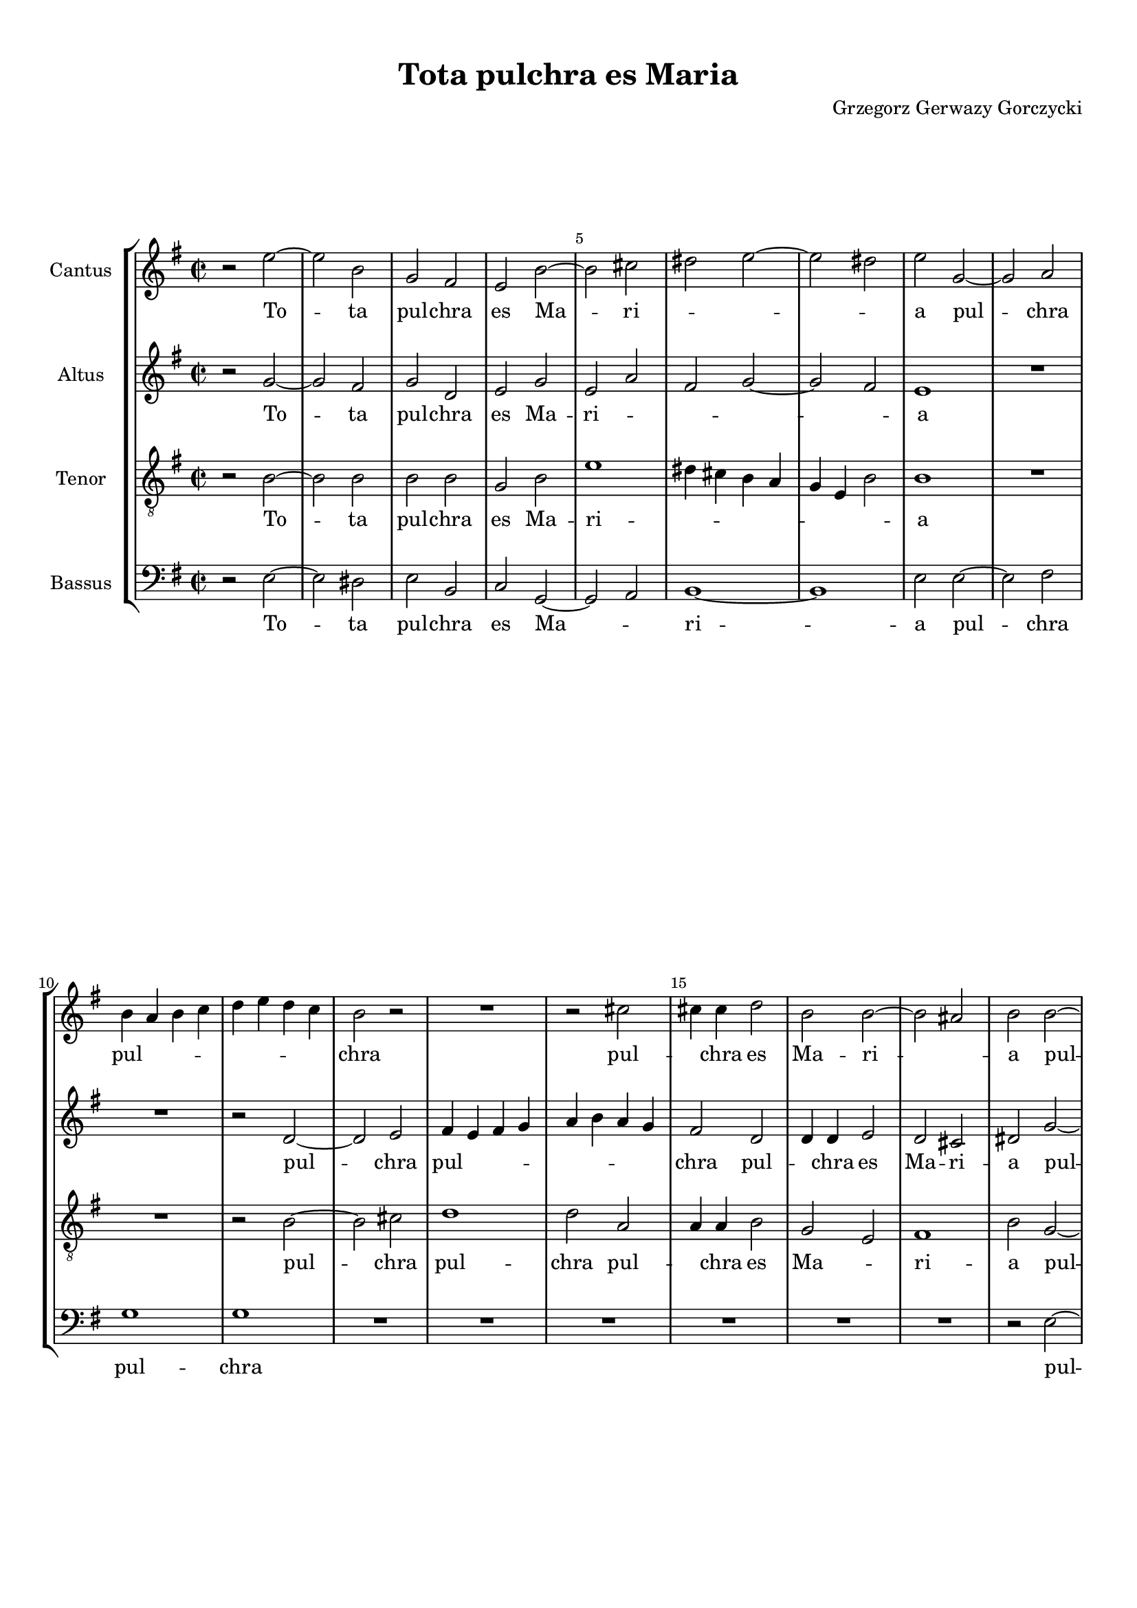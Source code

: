 
\version "2.18.2"
% automatically converted by musicxml2ly from tota_pulchra_es_Maria.musicxml

\header {
    encodingsoftware = "MuseScore 3.4.2"
    encodingdate = "2020-02-19"
	composer = "Grzegorz Gerwazy Gorczycki"
    title = "Tota pulchra es Maria"
    }

#(set-global-staff-size 17.9297317559)
\paper {
    paper-width = 21.0\cm
    paper-height = 29.7\cm
    top-margin = 1.0\cm
    bottom-margin = 2.0\cm
    left-margin = 1.0\cm
    right-margin = 1.0\cm
    }
\layout {
    \context { \Score
        skipBars = ##t
        autoBeaming = ##f
        \override BarNumber.break-visibility = #end-of-line-invisible
        currentBarNumber = #1
        barNumberVisibility = #(every-nth-bar-number-visible 5)
        }
    }
PartPOneVoiceOne =  \relative e'' {
    \clef "treble" \key g \major \time 2/2 r2 e2 ~ | % 2
    e2 b2 | % 3
    g2 fis2 | % 4
    e2 b'2 ~ | % 5
    b2 cis2 | % 6
    dis2 e2 ~ | % 7
    e2 dis2 | % 8
    e2 g,2 ~ | % 9
    g2 a2 \break | \barNumberCheck #10
    b4 a4 b4 c4 | % 11
    d4 e4 d4 c4 | % 12
    b2 r2 | % 13
    R1 | % 14
    r2 cis2 | % 15
    cis4 cis4 d2 | % 16
    b2 b2 ~ | % 17
    b2 ais2 | % 18
    b2 b2 ~ \pageBreak | % 19
    b2 a2 | \barNumberCheck #20
    d4 e4 d4 c4 | % 21
    b2 r2 | % 22
    b2. b4 | % 23
    c2 c2 | % 24
    b4 a4 g4 a4 | % 25
    b1 | % 26
    b1 | % 27
    R1 \break | % 28
    R1*2 | \barNumberCheck #30
    a2 d2 | % 31
    b2 e2 ~ | % 32
    e2 dis2 | % 33
    e1 | % 34
    R1 | % 35
    r2 b2 | % 36
    g2. fis4 | % 37
    e2 d2 ~ \break | % 38
    d2 e2 ~ | % 39
    e2 dis2 | \barNumberCheck #40
    e1 | % 41
    r2 e'2 | % 42
    d2. c4 | % 43
    b2 g2 ~ | % 44
    g2 a2 ~ | % 45
    a2 b2 ~ | % 46
    b2 b2 ~ | % 47
    b2 ais2 \pageBreak | % 48
    b1 | % 49
    R1*2 | % 51
    r2 g2 ~ | % 52
    g2 a2 ~ | % 53
    a2 b2 ~ | % 54
    b2 c2 ~ | % 55
    c2 b2 ~ | % 56
    b2 b2 \break | % 57
    b1 | % 58
    b1 \bar "||"
    \time 3/2  r2 r2 g2 | \barNumberCheck #60
    fis2. g4 a2 | % 61
    g2. a4 b2 | % 62
    b2 b2 a2 | % 63
    b1 b2 | % 64
    a2. b4 c2 | % 65
    b2. a4 b2 \break | % 66
    a2 g2. g4 | % 67
    fis1 d'2 | % 68
    g,4 fis4 g4 a4 b4 g4 | % 69
    a4 g4 a4 b4 c4 a4 | \barNumberCheck #70
    b2. c4 d2 | % 71
    d2 d2 cis2 \pageBreak | % 72
    d1 a2 | % 73
    a2. g4 fis2 | % 74
    b2. a4 g4 g4 | % 75
    d'2. d4 d4 d4 | % 76
    g,4 fis4 g4 a4 b4 g4 \break | % 77
    a4 g4 a4 b4 cis4 a4 | % 78
    b2. cis4 d2 | % 79
    d2 d2 cis2 | \barNumberCheck #80
    d1. | % 81
    d2. c4 b2 \break | % 82
    e2. d4 c4 c4 | % 83
    b2. b4 b4 d4 | % 84
    b4 a4 b4 c4 d4 b4 | % 85
    c2. b4 a2 | % 86
    b2 b2 b2 | % 87
    b1. \pageBreak | % 88
    R1.*2 | \barNumberCheck #90
    r2 a2 a2 | % 91
    d2. e4 cis4 d4 | % 92
    b2. cis4 d2 | % 93
    d1 cis2 | % 94
    d1. \break | % 95
    R1.*2 | % 97
    r2 b2 b2 | % 98
    e2. fis4 d4 e4 | % 99
    cis2. cis4 cis4 cis4 | \barNumberCheck #100
    dis2. dis4 e2 | % 101
    e1 dis2 \break | % 102
    e1 r2 | % 103
    R1.*5 \pageBreak | % 108
    R1. | % 109
    b2 b4 b4 cis4 cis4 | \barNumberCheck #110
    d2. cis4 b2 | % 111
    a2. a4 d2 | % 112
    cis2 d2 e2 | % 113
    e4 b4 e2 dis2 \break | % 114
    e1. | % 115
    b2 b4 b4 cis4 cis4 | % 116
    d2. cis4 b2 | % 117
    cis2. b4 ais2 | % 118
    b1 b2 \break | % 119
    fis2 fis4 fis4 gis4 gis4 | \barNumberCheck #120
    a2. g4 fis2 | % 121
    b2. a4 g2 | % 122
    fis1. | % 123
    gis1. \bar "||"
    \time 2/2  R1*2 | % 126
    r2 e'2 ~ | % 127
    e2 d2 ~ \pageBreak | % 128
    d2 c2 ~ | % 129
    c2 b2 ~ | \barNumberCheck #130
    b2 a2 ~ | % 131
    a2 g2 | % 132
    r2 a2 | % 133
    b2 c2 | % 134
    a2 d2 | % 135
    d1 | % 136
    b1 | % 137
    d2 e2 | % 138
    fis2 g2 | % 139
    b,2 c2 \break | \barNumberCheck #140
    d2 e2 | % 141
    c2. d4 | % 142
    b2 e2 ~ | % 143
    e2 dis2 | % 144
    e1 | % 145
    R1 | % 146
    r2 e2 ~ | % 147
    e2 d2 ~ | % 148
    d2 cis2 ~ | % 149
    cis2 b2 ~ | \barNumberCheck #150
    b2 ais2 \break | % 151
    b1 | % 152
    R1 | % 153
    r2 b2 ~ | % 154
    b2 a2 ~ | % 155
    a2 g2 | % 156
    a2 b2 | % 157
    b1 | % 158
    R1*2 | \barNumberCheck #160
    b2 c2 | % 161
    d2 e2 | % 162
    c2 c2 \pageBreak | % 163
    b1 | % 164
    b1 | % 165
    R1 | % 166
    r2 e2 ~ | % 167
    e2 d2 ~ | % 168
    d2 c2 ~ | % 169
    c2 b2 ~ | \barNumberCheck #170
    b2 e2 ~ | % 171
    e2 dis2 | % 172
    e1 ~ | % 173
    e1 | % 174
    c2 b2 | % 175
    c1 \break | % 176
    b1 \bar "|."
    }

PartPOneVoiceOneLyricsOne =  \lyricmode { To -- ta pul -- chra es Ma --
    ri -- \skip4 \skip4 \skip4 a pul -- chra pul -- \skip4 \skip4 \skip4
    \skip4 \skip4 \skip4 \skip4 chra pul -- \skip4 chra es Ma -- ri --
    \skip4 a pul -- chra pul -- \skip4 chra -- \skip4 es pul -- chra es
    Ma -- ri -- \skip4 \skip4 \skip4 \skip4 a non est non est -- in te
    et ma -- cu -- la non est in te et ma -- cu -- la non est non est in
    te non est non est non est in te Tu glo -- ri -- a glo -- ri -- a Je
    -- ru -- sa -- lem tu glo -- ri -- a glo -- ri -- a Je -- ru -- sa
    -- lem tu glo -- \skip4 \skip4 \skip4 \skip4 \skip4 \skip4 \skip4
    \skip4 \skip4 \skip4 \skip4 \skip4 ri -- a Je -- ru -- sa -- lem tu
    glo -- ri -- a glo -- ri -- a Je -- ru -- sa -- lem tu glo -- \skip4
    \skip4 \skip4 \skip4 \skip4 \skip4 \skip4 \skip4 \skip4 \skip4
    \skip4 \skip4 ri -- a Je -- ru -- sa -- lem glo -- ri -- a glo -- ri
    -- a Je -- ru -- sa -- lem tu glo -- \skip4 \skip4 \skip4 \skip4
    \skip4 \skip4 ri -- a Je -- ru -- sa -- lem tu lae -- ti -- \skip4
    \skip4 \skip4 \skip4 ti -- a Is -- ra -- el tu lae -- ti -- \skip4
    \skip4 \skip4 \skip4 ti -- a lae -- ti -- ti -- a Is -- ra -- el tu
    ho -- no -- ri -- fi -- cen -- ti -- a po -- pu -- li nos -- \skip4
    \skip4 \skip4 \skip4 \skip4 \skip4 tri tu ho -- no -- ri -- fi --
    cen -- ti -- a po -- pu -- li nos -- tri tu ho -- no -- ri -- fi --
    cen -- ti -- a po -- pu -- li nos -- tri Al -- \skip4 le -- \skip4
    lu -- ia al -- le -- \skip4 \skip4 \skip4 lu -- ia al -- le -- lu --
    ia al -- le -- lu -- ia al -- le -- lu -- \skip4 \skip4 ia al --
    \skip4 le -- lu -- \skip4 ia al -- \skip4 le -- lu -- \skip4 ia al
    -- le -- lu -- ia al -- le -- lu -- ia al -- le -- \skip4 \skip4 lu
    -- \skip4 ia al -- le -- lu -- ia }
PartPTwoVoiceOne =  \relative g' {
    \clef "treble" \key g \major \time 2/2 r2 g2 ~ | % 2
    g2 fis2 | % 3
    g2 d2 | % 4
    e2 g2 | % 5
    e2 a2 | % 6
    fis2 g2 ~ | % 7
    g2 fis2 | % 8
    e1 | % 9
    R1 \break | \barNumberCheck #10
    R1 | % 11
    r2 d2 ~ | % 12
    d2 e2 | % 13
    fis4 e4 fis4 g4 | % 14
    a4 b4 a4 g4 | % 15
    fis2 d2 | % 16
    d4 d4 e2 | % 17
    d2 cis2 | % 18
    dis2 g2 ~ \pageBreak | % 19
    g2 fis4 e4 | \barNumberCheck #20
    d4 c4 b4 a4 | % 21
    g2 g'2 | % 22
    g4 fis4 g2 | % 23
    e1 | % 24
    dis2 e2 ~ | % 25
    e2 dis2 | % 26
    e1 | % 27
    R1 \break | % 28
    r2 b'2 | % 29
    g2. fis4 | \barNumberCheck #30
    e2 d2 ~ | % 31
    d2 e2 ~ | % 32
    e2 fis2 | % 33
    g1 | % 34
    fis1 | % 35
    d2 d2 | % 36
    g2 e2 | % 37
    a2 fis2 \break | % 38
    b2 e,2 | % 39
    a2 fis2 | \barNumberCheck #40
    e1 | % 41
    r2 g2 | % 42
    fis2. e4 | % 43
    d1 | % 44
    r2 cis2 | % 45
    fis2 d2 | % 46
    g1 | % 47
    r2 fis2 \pageBreak | % 48
    d2. cis4 | % 49
    b2 g'2 ~ | \barNumberCheck #50
    g2 fis2 | % 51
    d2 g2 | % 52
    e2 a2 | % 53
    fis2 b2 | % 54
    g4 fis4 e4 d4 | % 55
    e4 fis4 g4 a4 | % 56
    fis2 g2 \break | % 57
    fis1 | % 58
    e1 \bar "||"
    \time 3/2  r2 r2 d2 | \barNumberCheck #60
    d2. e4 fis2 | % 61
    e2. fis4 g2 | % 62
    fis2 e2 e2 | % 63
    dis1 fis2 | % 64
    fis2. g4 a4 a4 | % 65
    g2. g4 g2 \break | % 66
    r2 r2 g2 | % 67
    d4 cis4 d4 e4 fis4 d4 | % 68
    e4 d4 e4 fis4 g4 e4 | % 69
    fis4 e4 fis4 g4 a4 fis4 | \barNumberCheck #70
    g2. g4 fis2 | % 71
    e4 d4 e4 fis4 g4 e4 \pageBreak | % 72
    fis4 e4 fis4 g4 a4 g4 | % 73
    fis2. e4 d2 | % 74
    g2. fis4 e2 | % 75
    a2. g4 fis2 | % 76
    b2. a4 g2 \break | % 77
    r2 r2 a2 | % 78
    d,4 cis4 d4 e4 fis4 d4 | % 79
    e4 d4 e4 fis4 g4 e4 | \barNumberCheck #80
    fis4 e4 fis4 g4 a4 b4 | % 81
    g2. g4 g4 g4 \break | % 82
    e2. e4 e4 a4 | % 83
    fis4 e4 fis4 g4 a4 fis4 | % 84
    g2. g4 g2 | % 85
    e2. e4 e2 | % 86
    e2 e2 dis2 | % 87
    e1. \pageBreak | % 88
    R1. | % 89
    r2 e2 e2 | \barNumberCheck #90
    a2. b4 g4 a4 | % 91
    fis2. e4 d2 | % 92
    r2 d2 d2 | % 93
    a'2. b4 g4 a4 | % 94
    fis2. fis4 fis4 fis4 \break | % 95
    g2. g4 g2 | % 96
    g1 fis2 | % 97
    g2 d2 d2 | % 98
    g2. a4 fis4 g4 | % 99
    e2. e4 e4 e4 | \barNumberCheck #100
    a2. a4 g2 | % 101
    fis1 fis2 \break | % 102
    gis1 r2 | % 103
    R1.*5 \pageBreak | % 108
    e2 e4 e4 fis4 fis4 | % 109
    g2. fis4 e2 | \barNumberCheck #110
    d2. d4 g2 | % 111
    fis2. g4 fis4 g4 | % 112
    a2. a4 g2 ~ | % 113
    g2 fis1 \break | % 114
    e1. | % 115
    d2 d4 d4 e4 e4 | % 116
    fis2. e4 d2 | % 117
    fis2. fis4 fis2 | % 118
    d2 d4 d4 e4 e4 \break | % 119
    fis2. e4 d2 | \barNumberCheck #120
    cis2. cis4 d2 | % 121
    d2. d4 e2 | % 122
    e1 dis2 | % 123
    e1. \bar "||"
    \time 2/2  r2 g2 ~ | % 125
    g2 fis2 ~ | % 126
    fis2 e2 ~ | % 127
    e2 fis2 \pageBreak | % 128
    d2 e2 | % 129
    fis2 g2 | \barNumberCheck #130
    b,2 cis2 | % 131
    dis2 e2 ~ | % 132
    e2 fis2 ~ | % 133
    fis2 g2 | % 134
    a2 g2 ~ | % 135
    g2 fis2 | % 136
    g2 b2 ~ | % 137
    b2 a2 ~ | % 138
    a2 g2 ~ | % 139
    g2 fis2 ~ \break | \barNumberCheck #140
    fis2 e2 ~ | % 141
    e2 a2 ~ | % 142
    a2 g2 | % 143
    fis1 | % 144
    gis1 | % 145
    R1*2 | % 147
    e2 fis2 | % 148
    gis2 a2 | % 149
    fis2 fis2 | \barNumberCheck #150
    fis2. e4 \break | % 151
    dis1 | % 152
    dis2 e2 | % 153
    fis2 g2 | % 154
    b,2 cis2 | % 155
    dis2 e2 | % 156
    fis1 | % 157
    e1 | % 158
    dis2 e2 | % 159
    fis2 g2 | \barNumberCheck #160
    b2 a2 ~ | % 161
    a2 g2 ~ | % 162
    g2 fis2 \pageBreak | % 163
    e2 dis2 | % 164
    e2 g2 ~ | % 165
    g2 fis2 ~ | % 166
    fis2 e2 ~ | % 167
    e2 fis2 | % 168
    g2 a2 | % 169
    fis2 g2 | \barNumberCheck #170
    fis2 e4 fis4 | % 171
    g4 a4 fis2 | % 172
    gis1 ~ | % 173
    gis1 | % 174
    e2 e2 | % 175
    e1 \break | % 176
    e1 \bar "|."
    }

PartPTwoVoiceOneLyricsOne =  \lyricmode { To -- ta pul -- chra es Ma --
    ri -- \skip4 \skip4 \skip4 \skip4 a pul -- chra pul -- \skip4 \skip4
    \skip4 \skip4 \skip4 \skip4 \skip4 chra pul -- \skip4 chra es Ma --
    ri -- a pul -- \skip4 chra pul -- \skip4 \skip4 \skip4 chra pul --
    \skip4 chra es Ma -- \skip4 ri -- \skip4 a et ma -- cu -- la non --
    est in te in te non est non est non est non est in te et ma -- cu --
    la non est non est et ma -- cu -- la non est non est non est non est
    non \skip4 \skip4 \skip4 \skip4 \skip4 \skip4 \skip4 \skip4 est in
    te Tu glo -- ri -- a glo -- ri -- a Je -- ru -- sa -- lem tu glo --
    ri -- a Je -- ru -- sa -- lem tu glo -- \skip4 \skip4 \skip4 \skip4
    \skip4 \skip4 \skip4 \skip4 \skip4 \skip4 \skip4 \skip4 \skip4
    \skip4 \skip4 \skip4 \skip4 \skip4 ri -- a glo -- \skip4 \skip4
    \skip4 \skip4 \skip4 \skip4 \skip4 \skip4 \skip4 \skip4 \skip4
    \skip4 ri -- a glo -- ri -- a glo -- ri -- a glo -- ri -- a tu glo
    -- \skip4 \skip4 \skip4 \skip4 \skip4 \skip4 \skip4 \skip4 \skip4
    \skip4 \skip4 \skip4 \skip4 \skip4 \skip4 \skip4 \skip4 \skip4 ri --
    a Je -- ru -- sa -- lem tu glo -- \skip4 \skip4 \skip4 \skip4 \skip4
    \skip4 ri -- a glo -- ri -- a Je -- ru -- sa -- lem tu lae -- ti --
    \skip4 \skip4 \skip4 \skip4 ti -- a tu lae -- ti -- \skip4 \skip4
    \skip4 \skip4 ti -- a lae -- ti -- ti -- a Is -- ra -- el tu lae --
    ti -- \skip4 \skip4 \skip4 \skip4 ti -- a lae -- ti -- ti -- a Is --
    ra -- el tu ho -- no -- ri -- fi -- cen -- ti -- a po -- pu -- li po
    -- \skip4 \skip4 \skip4 \skip4 pu -- li -- nos -- tri tu ho -- no --
    ri -- fi -- cen -- ti -- a po -- pu -- li tu ho -- no -- ri -- fi --
    cen -- ti -- a po -- pu -- li po -- pu -- li nos -- \skip4 tri Al --
    le -- lu -- ia al -- le -- lu -- ia al -- le -- lu -- ia -- al --
    \skip4 \skip4 le -- lu -- ia al -- le -- lu -- ia al -- le -- \skip4
    lu -- ia al -- le -- lu -- ia al -- le -- lu -- \skip4 ia al -- le
    -- lu -- ia al -- le -- lu -- \skip4 \skip4 ia al -- le -- lu -- ia
    al -- le -- \skip4 \skip4 \skip4 lu -- ia al -- le -- lu -- \skip4
    \skip4 ia al -- le -- lu -- \skip4 \skip4 \skip4 \skip4 \skip4 ia al
    -- le -- lu -- ia }
PartPThreeVoiceOne =  \relative b {
    \clef "treble_8" \key g \major \time 2/2 r2 b2 ~ | % 2
    b2 b2 | % 3
    b2 b2 | % 4
    g2 b2 | % 5
    e1 | % 6
    dis4 cis4 b4 a4 | % 7
    g4 e4 b'2 | % 8
    b1 | % 9
    R1 \break | \barNumberCheck #10
    R1 | % 11
    r2 b2 ~ | % 12
    b2 cis2 | % 13
    d1 | % 14
    d2 a2 | % 15
    a4 a4 b2 | % 16
    g2 e2 | % 17
    fis1 | % 18
    b2 g2 ~ \pageBreak | % 19
    g2 a2 | \barNumberCheck #20
    b4 a4 b4 c4 | % 21
    d4 e4 d4 c4 | % 22
    b2 g2 | % 23
    g4 g4 a2 | % 24
    fis2 g2 | % 25
    fis1 | % 26
    e2 e'2 | % 27
    d2. c4 \break | % 28
    b2 g2 ~ | % 29
    g2 a2 ~ | \barNumberCheck #30
    a2 b2 ~ | % 31
    b2 a2 | % 32
    b1 | % 33
    e,1 | % 34
    r2 a2 | % 35
    d2 b2 | % 36
    e1 | % 37
    R1 \break | % 38
    R1 | % 39
    r2 b2 | \barNumberCheck #40
    g2. fis4 | % 41
    e2 e2 | % 42
    fis2 fis2 | % 43
    g2 r2 | % 44
    r2 a2 | % 45
    d2 b2 | % 46
    e2 e2 | % 47
    cis2 cis2 \pageBreak | % 48
    b2 d2 | % 49
    b2. a4 | \barNumberCheck #50
    g2 a2 ~ | % 51
    a2 g2 | % 52
    r2 a2 | % 53
    d2 b2 | % 54
    e1 | % 55
    e4 d4 e4 fis4 | % 56
    dis2 e2 ~ \break | % 57
    e2 dis2 | % 58
    e1 \bar "||"
    \time 3/2  r2 r2 b2 | \barNumberCheck #60
    a2. a4 d2 | % 61
    b2. b4 e2 | % 62
    b2 g2 a2 | % 63
    fis1 d'2 | % 64
    d2. d4 a2 | % 65
    b2. c4 d2 \break | % 66
    d2 d2 cis2 | % 67
    d1 r2 | % 68
    R1.*4 \pageBreak | % 72
    R1. | % 73
    r2 r2 d2 | % 74
    g,4 fis4 g4 a4 b4 g4 | % 75
    a4 g4 a4 b4 c4 a4 | % 76
    b4 a4 b4 c4 d4 b4 \break | % 77
    a2. g4 fis2 | % 78
    b2. b4 a2 | % 79
    g2. fis4 e2 | \barNumberCheck #80
    a2 a2. a4 | % 81
    g1 g'2 \break | % 82
    c,4 b4 c4 d4 e4 c4 | % 83
    d4 c4 d4 e4 d4 e4 | % 84
    d2. c4 b2 | % 85
    a2. a4 a2 | % 86
    g2 fis2. fis4 | % 87
    e2 b'2 b2 \pageBreak | % 88
    e2. fis4 d4 e4 | % 89
    cis2. cis4 cis4 cis4 | \barNumberCheck #90
    fis2. g4 e4 fis4 | % 91
    d2. d4 d2 | % 92
    R1. | % 93
    r2 a2 a2 | % 94
    d2. e4 c4 d4 \break | % 95
    b2. a4 g2 | % 96
    d'1 d,2 | % 97
    g1. | % 98
    r2 e2 e2 | % 99
    a2. b4 g4 a4 | \barNumberCheck #100
    fis2. fis4 e2 | % 101
    b'1 b2 \break | % 102
    e,1 r2 | % 103
    b'2 b4 b4 cis4 cis4 | % 104
    d2. cis4 b2 | % 105
    a2. a4 d2 | % 106
    cis2 d2 e2 | % 107
    e4 b4 e2 dis2 \pageBreak | % 108
    e1 d2 | % 109
    g,1 a2 | \barNumberCheck #110
    b2. a4 g4 g4 | % 111
    d'1 d2 | % 112
    a1 e2 ~ | % 113
    e2 b'1 \break | % 114
    e,2 g4 g4 a4 a4 | % 115
    b2. a4 g2 | % 116
    fis2. fis4 g4 a4 | % 117
    b1 cis2 | % 118
    b1. \break | % 119
    a2 a4 a4 b4 b4 | \barNumberCheck #120
    cis2. b4 a2 | % 121
    d2. cis4 b2 | % 122
    b1. | % 123
    b1. \bar "||"
    \time 2/2  r2 e2 ~ | % 125
    e2 d2 ~ | % 126
    d2 c2 ~ | % 127
    c2 b2 ~ \pageBreak | % 128
    b2 r2 | % 129
    c2 d2 | \barNumberCheck #130
    e2 fis2 | % 131
    a,2 b2 | % 132
    cis2 d2 ~ | % 133
    d2 c2 ~ | % 134
    c2 b2 | % 135
    a2 d2 | % 136
    d1 | % 137
    b2 cis2 | % 138
    dis2 e2 | % 139
    g,2 a2 \break | \barNumberCheck #140
    b2 c2 | % 141
    a1 | % 142
    e1 | % 143
    b'1 | % 144
    e,2 e'2 ~ | % 145
    e2 d2 ~ | % 146
    d2 cis2 ~ | % 147
    cis2 b2 ~ | % 148
    b2 a2 ~ | % 149
    a2 d2 | \barNumberCheck #150
    cis1 \break | % 151
    b1 | % 152
    R1 | % 153
    c2 d2 | % 154
    e2 fis2 | % 155
    a,2 b2 | % 156
    a2 fis2 | % 157
    b2 b2 ~ | % 158
    b2 a2 ~ | % 159
    a2 g2 ~ | \barNumberCheck #160
    g2 fis2 ~ | % 161
    fis2 e2 ~ | % 162
    e2 a2 \pageBreak | % 163
    fis1 | % 164
    gis2 r2 | % 165
    g2 a2 | % 166
    b2 c2 | % 167
    a2 d2 | % 168
    b2 e2 | % 169
    a,2 d2 | \barNumberCheck #170
    b2 g2 | % 171
    e2 b'2 | % 172
    b1 ~ | % 173
    b1 | % 174
    a2 b2 | % 175
    a1 \break | % 176
    gis1 \bar "|."
    }

PartPThreeVoiceOneLyricsOne =  \lyricmode { To -- ta pul -- chra es Ma
    -- ri -- \skip4 \skip4 \skip4 \skip4 \skip4 \skip4 \skip4 a pul --
    chra pul -- chra pul -- \skip4 chra es Ma -- \skip4 ri -- a pul --
    chra pul -- \skip4 \skip4 \skip4 \skip4 \skip4 \skip4 \skip4 chra
    pul -- \skip4 chra es Ma -- \skip4 ri -- a et ma -- cu -- la non --
    est -- non -- est in te non est in te et ma -- cu -- la non est in
    te non est non est non est in te et ma -- cu -- la non -- est non
    est in te non -- \skip4 \skip4 \skip4 \skip4 est -- in te Tu glo --
    ri -- a glo -- ri -- a Je -- ru -- sa -- lem tu glo -- ri -- a tu
    glo -- ri -- a Je -- ru -- sa tu glo -- \skip4 \skip4 \skip4 \skip4
    \skip4 \skip4 \skip4 \skip4 \skip4 \skip4 \skip4 \skip4 \skip4
    \skip4 \skip4 \skip4 \skip4 \skip4 ri -- a glo -- ri -- a glo -- ri
    -- a Je -- ru -- sa -- lem tu glo -- \skip4 \skip4 \skip4 \skip4
    \skip4 \skip4 \skip4 \skip4 \skip4 \skip4 \skip4 \skip4 ri -- a glo
    -- ri -- a Je -- ru -- sa -- lem tu lae -- ti -- \skip4 \skip4
    \skip4 \skip4 ti -- a lae -- ti -- \skip4 \skip4 \skip4 \skip4 ti --
    a tu lae -- ti -- \skip4 \skip4 \skip4 \skip4 ti -- a Is -- ra -- el
    \skip4 \skip4 \skip4 \skip4 \skip4 \skip4 \skip4 \skip4 \skip4
    \skip4 \skip4 \skip4 tu ho -- no -- ri -- fi -- cen -- ti -- a po --
    pu -- li nos -- \skip4 \skip4 \skip4 \skip4 \skip4 \skip4 tri tu ad
    -- vo -- ca -- ta pec -- ca -- to -- rum o Ma -- ri -- a ho -- no --
    ri -- fi -- cen -- ti -- a po -- pu -- li \skip4 nos -- \skip4 tri
    tu ho -- no -- ri -- fi -- cen -- ti -- a po -- pu -- li nos -- tri
    Al -- le -- lu -- ia al -- le -- lu -- ia al -- le -- \skip4 lu --
    ia -- al -- le -- lu -- ia al -- le -- lu -- ia al -- le -- lu -- ia
    al -- le -- lu -- ia al -- \skip4 \skip4 \skip4 \skip4 le -- lu --
    ia al -- le -- lu -- ia al -- \skip4 le -- lu -- ia al -- \skip4
    \skip4 \skip4 le -- \skip4 lu -- ia al -- le -- lu -- ia al -- le --
    lu -- ia al -- \skip4 le -- \skip4 lu -- \skip4 ia al -- le -- lu --
    ia }
PartPFourVoiceOne =  \relative e {
    \clef "bass" \key g \major \time 2/2 r2 e2 ~ | % 2
    e2 dis2 | % 3
    e2 b2 | % 4
    c2 g2 ~ | % 5
    g2 a2 | % 6
    b1 ~ | % 7
    b1 | % 8
    e2 e2 ~ | % 9
    e2 fis2 \break | \barNumberCheck #10
    g1 | % 11
    g1 | % 12
    R1*6 | % 18
    r2 e2 ~ \pageBreak | % 19
    e2 fis2 | \barNumberCheck #20
    g1 | % 21
    g2 d2 | % 22
    d4 d4 e2 | % 23
    c2 a2 | % 24
    b1 ~ | % 25
    b1 | % 26
    e1 | % 27
    R1 \break | % 28
    R1*5 | % 33
    r2 e2 | % 34
    d2. c4 | % 35
    b2 g2 ~ | % 36
    g2 a2 ~ | % 37
    a2 b2 ~ \break | % 38
    b2 a2 | % 39
    b1 | \barNumberCheck #40
    e1 | % 41
    R1*3 | % 44
    e2 a2 | % 45
    fis2 b2 | % 46
    g2 e2 | % 47
    fis1 \pageBreak | % 48
    b,2 b'2 | % 49
    g2. fis4 | \barNumberCheck #50
    e2 d2 ~ | % 51
    d2 e2 ~ | % 52
    e2 fis2 ~ | % 53
    fis2 g2 ~ | % 54
    g2 a2 ~ | % 55
    a2 g2 | % 56
    b1 \break | % 57
    b,1 | % 58
    e1 \bar "||"
    \time 3/2  r2 r2 g2 | \barNumberCheck #60
    d2. d4 d2 | % 61
    e2. e4 e2 | % 62
    d2 c2. c4 | % 63
    b1 b'2 | % 64
    fis2. fis4 fis2 | % 65
    g2. g4 g2 \break | % 66
    fis2 e2. e4 | % 67
    d1 r2 | % 68
    R1. | % 69
    r2 r2 d2 | \barNumberCheck #70
    g2. g4 d4 d4 | % 71
    a1 a2 \pageBreak | % 72
    d1 a'2 | % 73
    d,4 cis4 d4 e4 fis4 d4 | % 74
    e4 d4 e4 fis4 g4 e4 | % 75
    fis4 e4 fis4 g4 a4 fis4 | % 76
    g2. g4 g2 \break | % 77
    d2 fis2. fis4 | % 78
    g2 g2 fis2 | % 79
    e1 e2 | \barNumberCheck #80
    d1 d2 | % 81
    g,4 fis4 g4 a4 b4 g4 \break | % 82
    a4 g4 a4 b4 c4 a4 | % 83
    b2. b4 b2 | % 84
    g2. g4 g2 | % 85
    a2. a4 a2 | % 86
    e'2 b2 b2 | % 87
    e1 r2 \pageBreak | % 88
    r2 e2 e2 | % 89
    a2. b4 g4 a4 | \barNumberCheck #90
    fis2. fis4 fis4 fis4 | % 91
    b2. c4 a4 b4 | % 92
    g2. g4 fis2 | % 93
    a1 a,2 | % 94
    d1. \break | % 95
    R1. | % 96
    r2 d2 d2 | % 97
    g2. a4 fis4 g4 | % 98
    e2. e4 e2 | % 99
    a,2. a4 a2 | \barNumberCheck #100
    R1.*2 \break | % 102
    e'2 e4 e4 fis4 fis4 | % 103
    g2. fis4 e2 | % 104
    d2. d4 g2 | % 105
    fis2. g4 fis4 g4 | % 106
    a1 g2 ~ | % 107
    g2 fis1 \pageBreak | % 108
    e1 r2 | % 109
    R1.*5 \break | % 114
    e2 e4 e4 fis4 fis4 | % 115
    g2. fis4 e2 | % 116
    d2. d4 g2 | % 117
    fis1 fis2 | % 118
    b,2 b4 b4 cis4 cis4 \break | % 119
    d2. cis4 b2 | \barNumberCheck #120
    a2. a4 d2 | % 121
    b2. b4 e2 | % 122
    b1. | % 123
    e1. \bar "||"
    \time 2/2  R1*3 | % 127
    r2 b'2 ~ \pageBreak | % 128
    b2 a2 ~ | % 129
    a2 g2 ~ | \barNumberCheck #130
    g2 fis2 ~ | % 131
    fis2 e2 ~ | % 132
    e2 d2 ~ | % 133
    d2 e2 | % 134
    fis2 g2 | % 135
    d1 | % 136
    g,1 | % 137
    R1*3 \break | \barNumberCheck #140
    R1*5 | % 145
    e'2 fis2 | % 146
    gis2 a2 | % 147
    cis,2 d2 | % 148
    e2 fis2 | % 149
    d2 b2 | \barNumberCheck #150
    fis'1 \break | % 151
    b,2 b'2 ~ | % 152
    b2 a2 ~ | % 153
    a2 g2 ~ | % 154
    g2 fis2 ~ | % 155
    fis2 e2 ~ | % 156
    e2 dis2 | % 157
    e1 | % 158
    b2 cis2 | % 159
    dis2 e2 | \barNumberCheck #160
    g,2 a2 | % 161
    b2 c2 | % 162
    a2 a2 \pageBreak | % 163
    b1 | % 164
    e2 e2 ~ | % 165
    e2 d2 ~ | % 166
    d2 c2 ~ | % 167
    c2 b2 ~ | % 168
    b2 a2 ~ | % 169
    a2 g2 | \barNumberCheck #170
    b1 | % 171
    b1 | % 172
    e1 ~ | % 173
    e1 | % 174
    a2 gis2 | % 175
    a1 \break | % 176
    e1 \bar "|."
    }

PartPFourVoiceOneLyricsOne =  \lyricmode { To -- ta pul -- chra es Ma --
    \skip4 ri -- a pul -- chra pul -- chra pul -- chra pul -- chra pul
    -- \skip4 chra es Ma -- \skip4 ri -- a et ma -- cu -- la non est non
    est in te non est non est non est in te et ma -- cu -- la non est
    non est est est in \skip4 te Tu glo -- ri -- a glo -- ri -- a Je --
    ru -- sa -- lem tu glo -- ri -- a glo -- ri -- a Je -- ru -- sa --
    lem tu glo -- ri -- a Je -- ru -- sa -- lem tu glo -- \skip4 \skip4
    \skip4 \skip4 \skip4 \skip4 \skip4 \skip4 \skip4 \skip4 \skip4
    \skip4 \skip4 \skip4 \skip4 \skip4 \skip4 \skip4 ri -- a Je -- ru --
    sa -- lem Je -- \skip4 ru -- sa -- lem tu glo -- \skip4 \skip4
    \skip4 \skip4 \skip4 \skip4 \skip4 \skip4 \skip4 \skip4 \skip4
    \skip4 ri -- a glo -- ri -- a glo -- ri -- a Je -- ru -- sa -- lem
    tu lae -- ti -- \skip4 \skip4 \skip4 \skip4 ti -- a lae -- ti --
    \skip4 \skip4 \skip4 \skip4 ti -- a Is -- ra -- el tu lae -- ti --
    \skip4 \skip4 \skip4 \skip4 ti -- a Is -- ra -- el tu ho -- no -- ri
    -- fi -- cen -- ti -- a po -- pu -- li nos -- \skip4 \skip4 \skip4
    \skip4 \skip4 \skip4 tri tu ho -- no -- ri -- fi -- cen -- ti -- a
    po -- pu -- li nos -- tri tu ho -- no -- ri -- fi -- cen -- ti -- a
    po -- pu -- li po -- pu -- li nos -- tri Al -- \skip4 \skip4 le --
    \skip4 \skip4 \skip4 \skip4 \skip4 lu -- ia al -- le -- lu -- ia al
    -- le -- lu -- ia al -- le -- lu -- ia al -- \skip4 le -- \skip4
    \skip4 lu -- ia al -- le -- lu -- ia al -- le -- lu -- ia al -- le
    -- lu -- ia al -- \skip4 le -- \skip4 \skip4 \skip4 \skip4 lu -- ia
    al -- le -- lu -- ia }

% The score definition
\score {
    <<
        \new StaffGroup <<
            \new Staff <<
                \set Staff.instrumentName = "Cantus"
                %\set Staff.shortInstrumentName = "S."
                \context Staff << 
                    \context Voice = "PartPOneVoiceOne" { \PartPOneVoiceOne }
                    \new Lyrics \lyricsto "PartPOneVoiceOne" \PartPOneVoiceOneLyricsOne
                    >>
                >>
            \new Staff <<
                \set Staff.instrumentName = "Altus"
                %\set Staff.shortInstrumentName = "A."
                \context Staff << 
                    \context Voice = "PartPTwoVoiceOne" { \PartPTwoVoiceOne }
                    \new Lyrics \lyricsto "PartPTwoVoiceOne" \PartPTwoVoiceOneLyricsOne
                    >>
                >>
            \new Staff <<
                \set Staff.instrumentName = "Tenor"
                %\set Staff.shortInstrumentName = "T."
                \context Staff << 
                    \context Voice = "PartPThreeVoiceOne" { \PartPThreeVoiceOne }
                    \new Lyrics \lyricsto "PartPThreeVoiceOne" \PartPThreeVoiceOneLyricsOne
                    >>
                >>
            \new Staff <<
                \set Staff.instrumentName = "Bassus"
                %\set Staff.shortInstrumentName = "B."
                \context Staff << 
                    \context Voice = "PartPFourVoiceOne" { \PartPFourVoiceOne }
                    \new Lyrics \lyricsto "PartPFourVoiceOne" \PartPFourVoiceOneLyricsOne
                    >>
                >>
            
            >>
        
        >>
    \layout {}
    % To create MIDI output, uncomment the following line:
    %  \midi {}
    }

